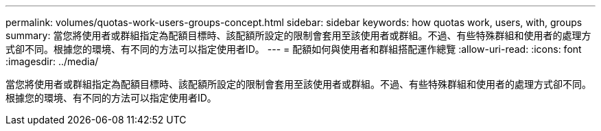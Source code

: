 ---
permalink: volumes/quotas-work-users-groups-concept.html 
sidebar: sidebar 
keywords: how quotas work, users, with, groups 
summary: 當您將使用者或群組指定為配額目標時、該配額所設定的限制會套用至該使用者或群組。不過、有些特殊群組和使用者的處理方式卻不同。根據您的環境、有不同的方法可以指定使用者ID。 
---
= 配額如何與使用者和群組搭配運作總覽
:allow-uri-read: 
:icons: font
:imagesdir: ../media/


[role="lead"]
當您將使用者或群組指定為配額目標時、該配額所設定的限制會套用至該使用者或群組。不過、有些特殊群組和使用者的處理方式卻不同。根據您的環境、有不同的方法可以指定使用者ID。
